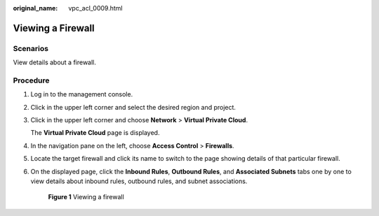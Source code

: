 :original_name: vpc_acl_0009.html

.. _vpc_acl_0009:

Viewing a Firewall
==================

Scenarios
---------

View details about a firewall.

Procedure
---------

#. Log in to the management console.

2. Click |image1| in the upper left corner and select the desired region and project.

3. Click |image2| in the upper left corner and choose **Network** > **Virtual Private Cloud**.

   The **Virtual Private Cloud** page is displayed.

4. In the navigation pane on the left, choose **Access Control** > **Firewalls**.

5. Locate the target firewall and click its name to switch to the page showing details of that particular firewall.

6. On the displayed page, click the **Inbound Rules**, **Outbound Rules**, and **Associated Subnets** tabs one by one to view details about inbound rules, outbound rules, and subnet associations.


   .. figure:: /_static/images/en-us_image_0000001865684752.png
      :alt: **Figure 1** Viewing a firewall

      **Figure 1** Viewing a firewall

.. |image1| image:: /_static/images/en-us_image_0000001818982734.png
.. |image2| image:: /_static/images/en-us_image_0000001865662773.png
